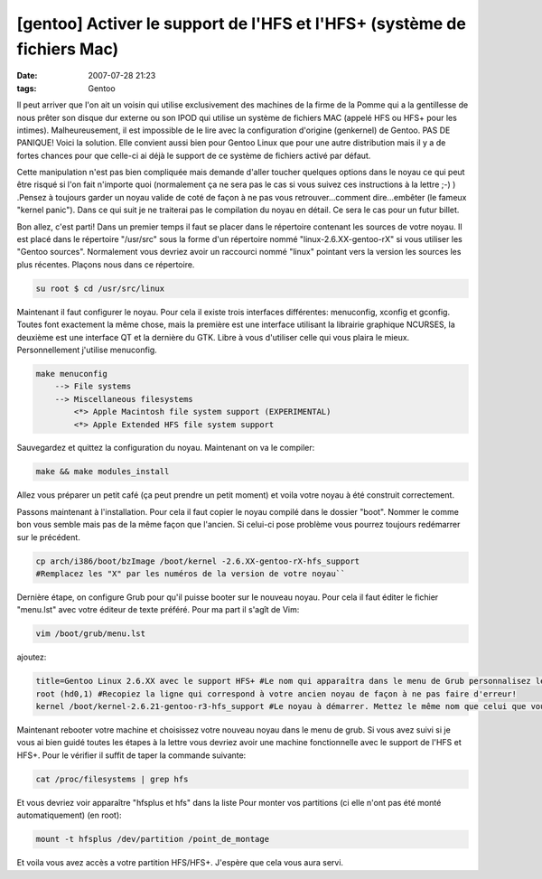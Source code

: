 [gentoo] Activer le support de l'HFS et l'HFS+ (système de fichiers Mac)
########################################################################
:date: 2007-07-28 21:23
:tags: Gentoo

.. role:: strike
    :class: strike

.. image:: http://www.chromebook-linux.com/wp-content/uploads/2011/11/gentoolinux1.png
    :align: center
    :width: 200px

Il peut arriver que l'on ait un voisin qui utilise exclusivement des machines de la firme de la Pomme qui a la gentillesse de nous prêter son disque dur externe ou son IPOD qui utilise un système de fichiers MAC (appelé HFS ou HFS+ pour les intimes). Malheureusement, il est impossible de le lire avec la configuration d'origine (genkernel) de Gentoo.
PAS DE PANIQUE! Voici la solution.
Elle convient aussi bien pour Gentoo Linux que pour une autre distribution mais il y a de fortes chances pour que celle-ci ai déjà le support de ce système de fichiers activé par défaut.

Cette manipulation n'est pas bien compliquée mais demande d'aller toucher quelques options dans le noyau ce qui peut être risqué si l'on fait n'importe quoi (normalement ça ne sera pas le cas si vous suivez ces instructions à la lettre ;-) ) .Pensez à toujours garder un noyau valide de coté de façon à ne pas vous retrouver...comment dire...embêter (le fameux "kernel panic"). Dans ce qui suit je ne traiterai pas le compilation du noyau en détail. Ce sera le cas pour un futur billet.

Bon allez, c'est parti! Dans un premier temps il faut se placer dans le répertoire contenant les sources de votre noyau. Il est placé dans le répertoire "/usr/src" sous la forme d'un répertoire nommé "linux-2.6.XX-gentoo-rX" si vous utiliser les "Gentoo sources".  Normalement vous devriez avoir un raccourci nommé "linux" pointant vers la version les sources les plus récentes. Plaçons nous dans ce répertoire.

.. code-block:: text

    su root $ cd /usr/src/linux

Maintenant il faut configurer le noyau. Pour cela il existe trois interfaces différentes: menuconfig, xconfig et gconfig. Toutes font exactement la même chose, mais la première est une interface utilisant la librairie graphique NCURSES, la deuxième est une interface QT et la dernière du GTK. Libre à vous d'utiliser celle qui vous plaira le mieux.  Personnellement j'utilise menuconfig.

.. code-block:: text

    make menuconfig
        --> File systems
        --> Miscellaneous filesystems
            <*> Apple Macintosh file system support (EXPERIMENTAL)
            <*> Apple Extended HFS file system support

Sauvegardez et quittez la configuration du noyau. Maintenant on va le compiler:

.. code-block:: text

    make && make modules_install

Allez vous préparer un petit café (ça peut prendre un petit moment) et voila votre noyau à été construit correctement.

Passons maintenant à l'installation. Pour cela il faut copier le noyau compilé dans le dossier "boot".  Nommer le comme bon vous semble mais pas de la même façon que l'ancien. Si celui-ci pose problème vous pourrez toujours redémarrer sur le précédent.

.. code-block:: text

    cp arch/i386/boot/bzImage /boot/kernel -2.6.XX-gentoo-rX-hfs_support
    #Remplacez les "X" par les numéros de la version de votre noyau``

Dernière étape, on configure Grub pour qu'il puisse booter sur le nouveau noyau. Pour cela il faut éditer le fichier "menu.lst" avec votre éditeur de texte préféré. Pour ma part il s'agît de Vim:

.. code-block:: text

    vim /boot/grub/menu.lst

ajoutez:

.. code-block:: text

    title=Gentoo Linux 2.6.XX avec le support HFS+ #Le nom qui apparaîtra dans le menu de Grub personnalisez le comme vous voudrez
    root (hd0,1) #Recopiez la ligne qui correspond à votre ancien noyau de façon à ne pas faire d'erreur!
    kernel /boot/kernel-2.6.21-gentoo-r3-hfs_support #Le noyau à démarrer. Mettez le même nom que celui que vous avez choisi pour votre noyau

Maintenant rebooter votre machine et choisissez votre nouveau noyau dans le menu de grub. Si vous avez suivi :strike:`si je vous ai bien guidé` toutes les étapes à la lettre vous devriez avoir une machine fonctionnelle avec le support de l'HFS et HFS+. Pour le vérifier il suffit de taper la commande suivante:

.. code-block:: text

    cat /proc/filesystems | grep hfs

Et vous devriez voir apparaître "hfsplus et hfs" dans la liste |:-)| Pour monter vos partitions (ci elle n'ont pas été monté automatiquement) (en root):

.. code-block:: text

    mount -t hfsplus /dev/partition /point_de_montage

Et voila vous avez accès a votre partition HFS/HFS+. J'espère que cela vous aura servi.

.. |;-)| image:: http://www.unblogsurlabanquise.org/themes/default/smilies/wink.png
.. |:-)| image:: http://www.unblogsurlabanquise.org/themes/default/smilies/smile.png
